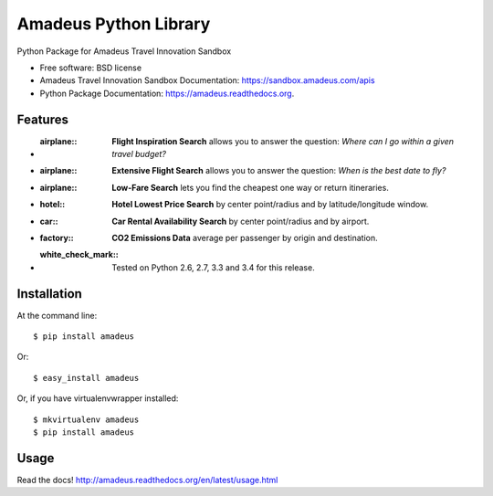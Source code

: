 ===============================
Amadeus Python Library
===============================

.. image:: https://img.shields.io/travis/ardydedase/amadeus-python.svg
        :target: https://travis-ci.org/ardydedase/amadeus-python

.. image:: https://img.shields.io/pypi/v/amadeus.svg
        :target: https://pypi.python.org/pypi/amadeus

.. image:: https://readthedocs.org/projects/amadeus/badge/?version=latest
        :target: https://readthedocs.org/projects/amadeus/?badge=latest
        :alt: Documentation Status

Python Package for Amadeus Travel Innovation Sandbox

* Free software: BSD license
* Amadeus Travel Innovation Sandbox Documentation: https://sandbox.amadeus.com/apis
* Python Package Documentation: https://amadeus.readthedocs.org.

Features
--------

* :airplane:: **Flight Inspiration Search** allows you to answer the question: *Where can I go within a given travel budget?*
* :airplane:: **Extensive Flight Search** allows you to answer the question: *When is the best date to fly?*
* :airplane:: **Low-Fare Search** lets you find the cheapest one way or return itineraries.
* :hotel:: **Hotel Lowest Price Search** by center point/radius and by latitude/longitude window.
* :car:: **Car Rental Availability Search** by center point/radius and by airport.
* :factory:: **CO2 Emissions Data** average per passenger by origin and destination.
* :white_check_mark:: Tested on Python 2.6, 2.7, 3.3 and 3.4 for this release.

Installation
------------

At the command line::

    $ pip install amadeus

Or::

    $ easy_install amadeus

Or, if you have virtualenvwrapper installed::

    $ mkvirtualenv amadeus
    $ pip install amadeus

Usage
-----

Read the docs! http://amadeus.readthedocs.org/en/latest/usage.html    
